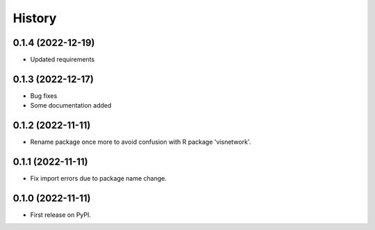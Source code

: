 =======
History
=======
0.1.4 (2022-12-19)
------------------
* Updated requirements

0.1.3 (2022-12-17)
------------------
* Bug fixes
* Some documentation added

0.1.2 (2022-11-11)
------------------

* Rename package once more to avoid confusion with R package 'visnetwork'.

0.1.1 (2022-11-11)
------------------

* Fix import errors due to package name change.

0.1.0 (2022-11-11)
------------------

* First release on PyPI.



